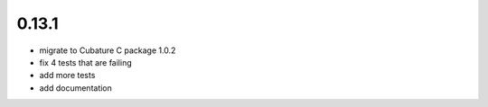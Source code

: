 0.13.1
------

- migrate to Cubature C package 1.0.2
- fix 4 tests that are failing
- add more tests
- add documentation
